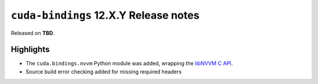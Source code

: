 ``cuda-bindings`` 12.X.Y Release notes
======================================

Released on **TBD**.


Highlights
----------

* The ``cuda.bindings.nvvm`` Python module was added, wrapping the
  `libNVVM C API <https://docs.nvidia.com/cuda/libnvvm-api/>`_.
* Source build error checking added for missing required headers
